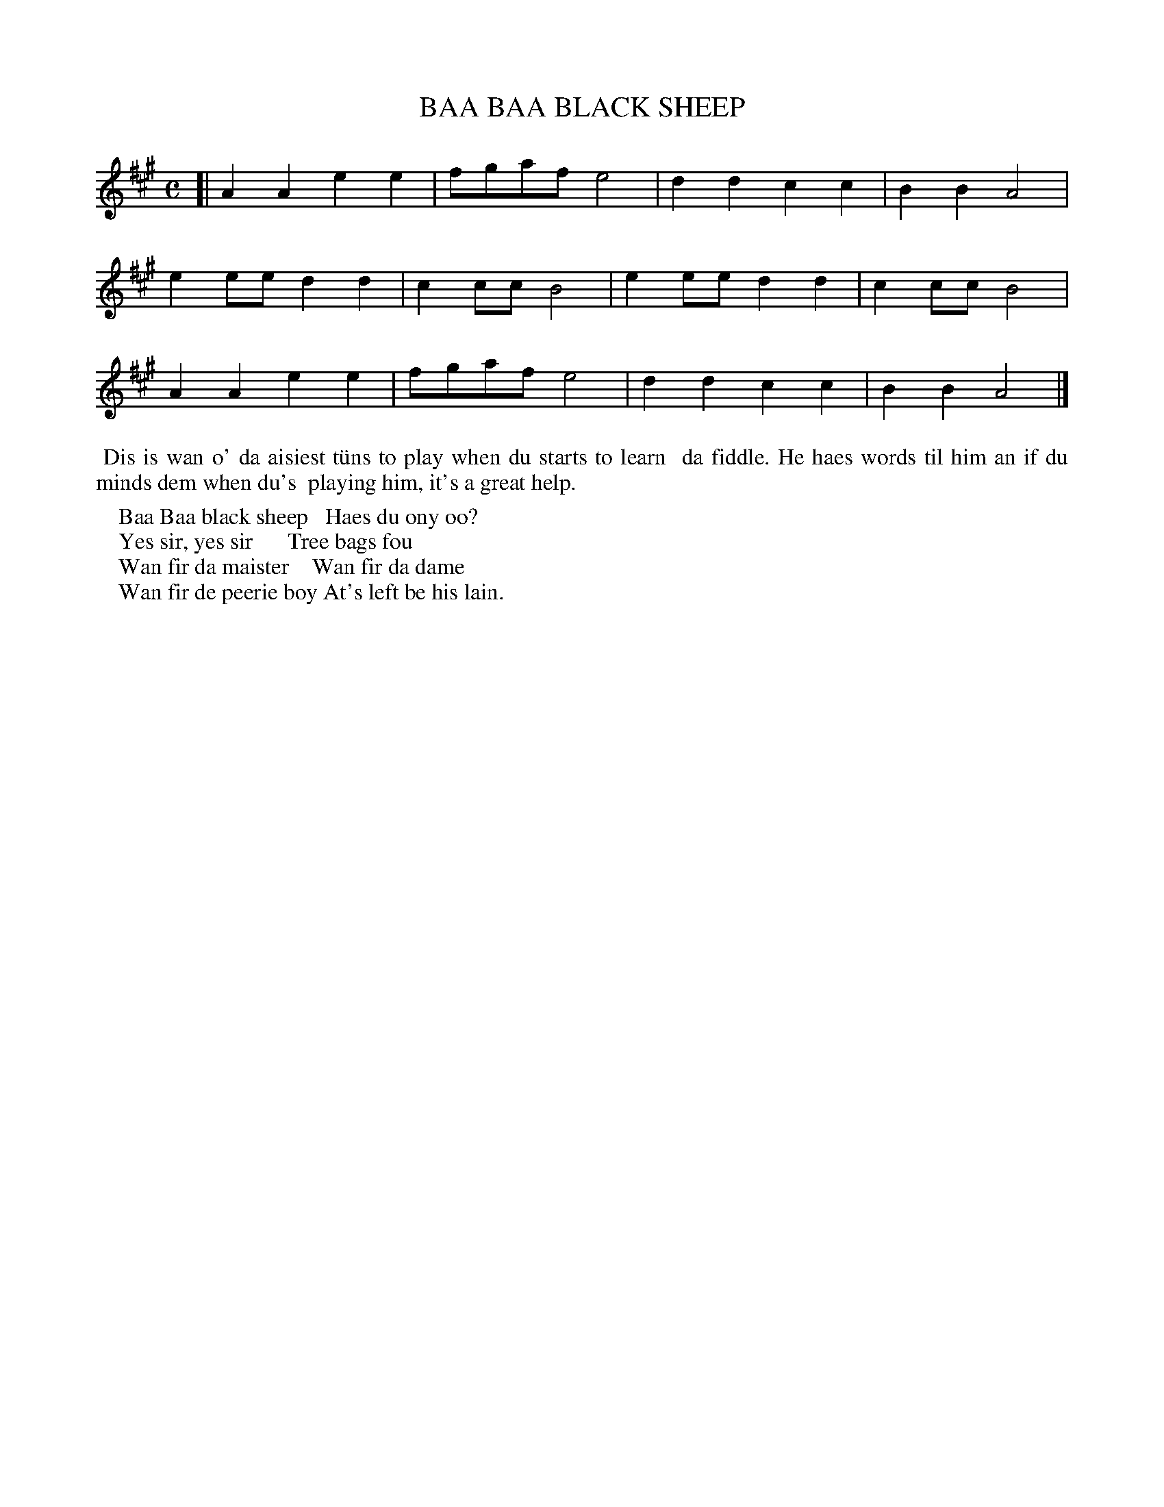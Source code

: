 X: 1
T: BAA BAA BLACK SHEEP
B: Haand me doon da fiddle, 1979
Z: 2012 John Chambers <jc:trillian.mit.edu>
M: C
L: 1/8
K: A
[|\
A2A2 e2e2 | fgaf e4 | d2d2 c2c2 | B2B2 A4 |
e2ee d2d2 | c2cc B4 | e2ee d2d2 | c2cc B4 |
A2A2 e2e2 | fgaf e4 | d2d2 c2c2 | B2B2 A4 |]
%%begintext align
%% Dis is wan o' da aisiest t\"uns to play when du starts to learn
%% da fiddle.  He haes words til him an if du minds dem when du's
%% playing him, it's a great help.
%%endtext
%%begintext
%%    Baa Baa black sheep   Haes du ony oo?
%%    Yes sir, yes sir      Tree bags fou
%%    Wan fir da maister    Wan fir da dame
%%    Wan fir de peerie boy At's left be his lain.
%%endtext
